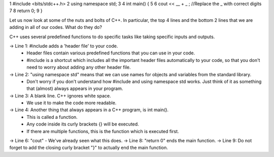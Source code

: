 .. code:: cpp

1    #include <bits/stdc++.h>
2    using namespace std;
3
4    int main() {
5
6      cout << __ + _ ; //Replace the _ with correct digits
7
8      return 0;
9    }



Let us now look at some of the nuts and bolts of C++. In particular, the top 4 lines and the bottom 2 lines that we are adding in all of our codes. What do they do?

C++ uses several predefined functions to do specific tasks like taking specific inputs and outputs.

-> Line 1: #include adds a 'header file' to your code.
    * Header files contain various predefined functions that you can use in your code.
    * #include is a shortcut which includes all the important header files automatically to your code, so that you don't need to worry about adding any other header file.
-> Line 2: "using namespace std" means that we can use names for objects and variables from the standard library.
    * Don't worry if you don't understand how #include and using namespace std works. Just think of it as something that (almost) always appears in your program.
-> Line 3: A blank line. C++ ignores white space.
    * We use it to make the code more readable.
-> Line 4: Another thing that always appears in a C++ program, is int main().
    * This is called a function.
    * Any code inside its curly brackets {} will be executed.
    * If there are multiple functions, this is the function which is executed first.
-> Line 6: "cout" - We've already seen what this does.
-> Line 8: "return 0" ends the main function.
-> Line 9: Do not forget to add the closing curly bracket "}" to actually end the main function.
